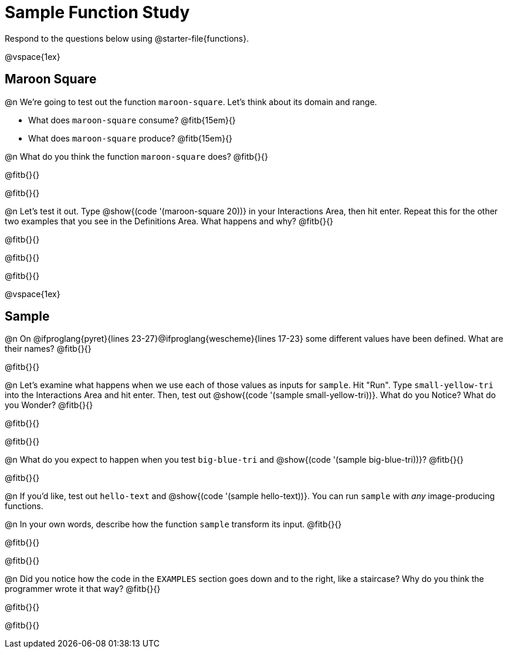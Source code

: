 = Sample Function Study

Respond to the questions below using @starter-file{functions}.

@vspace{1ex}

== Maroon Square

@n We're going to test out the function `maroon-square`. Let's think about its domain and range.

- What does `maroon-square` consume? @fitb{15em}{}
- What does `maroon-square` produce? @fitb{15em}{}

@n What do you think the function `maroon-square` does? @fitb{}{}

@fitb{}{}

@fitb{}{}

@n Let's test it out. Type @show{(code '(maroon-square 20))} in your Interactions Area, then hit enter. Repeat this for the other two examples that you see in the Definitions Area. What happens and why? @fitb{}{}

@fitb{}{}

@fitb{}{}

@fitb{}{}

@vspace{1ex}


== Sample

@n On @ifproglang{pyret}{lines 23-27}@ifproglang{wescheme}{lines 17-23} some different values have been defined. What are their names? @fitb{}{}

@fitb{}{}

@n Let's examine what happens when we use each of those values as inputs for `sample`. Hit "Run". Type `small-yellow-tri` into the Interactions Area and hit enter. Then, test out @show{(code '(sample small-yellow-tri))}. What do you Notice? What do you Wonder? @fitb{}{}

@fitb{}{}

@fitb{}{}

@n What do you expect to happen when you test `big-blue-tri` and @show{(code '(sample big-blue-tri))}? @fitb{}{}

@fitb{}{}

@n If you'd like, test out `hello-text` and @show{(code '(sample hello-text))}. You can run `sample` with __any__ image-producing functions.

@n In your own words, describe how the function `sample` transform its input. @fitb{}{}

@fitb{}{}

@fitb{}{}

@n Did you notice how the code in the `EXAMPLES` section goes down and to the right, like a staircase? Why do you think the programmer wrote it that way? @fitb{}{}

@fitb{}{}

@fitb{}{}
